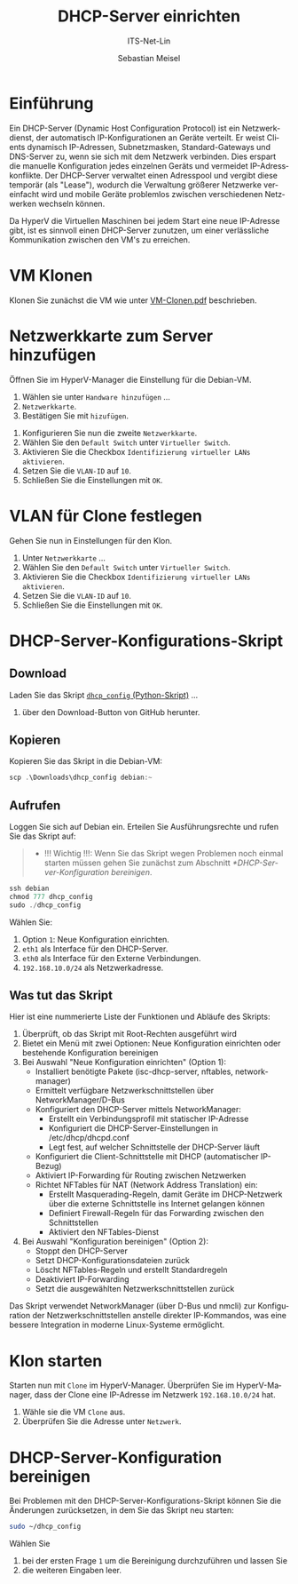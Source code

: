 :LaTeX_PROPERTIES:
#+LANGUAGE: de
#+OPTIONS: d:nil todo:nil pri:nil tags:nil
#+OPTIONS: H:4
#+LaTeX_CLASS: orgstandard
#+LaTeX_CMD: xelatex
#+LATEX_HEADER: \usepackage{listings}
:END:

:REVEAL_PROPERTIES:
#+REVEAL_ROOT: https://cdn.jsdelivr.net/npm/reveal.js
#+REVEAL_REVEAL_JS_VERSION: 4
#+REVEAL_THEME: league
#+REVEAL_EXTRA_CSS: ./mystyle.css
#+REVEAL_HLEVEL: 2
#+OPTIONS: timestamp:nil toc:nil num:nil
:END:

#+TITLE: DHCP-Server einrichten
#+SUBTITLE: ITS-Net-Lin
#+AUTHOR: Sebastian Meisel

* Einführung
Ein DHCP-Server (Dynamic Host Configuration Protocol) ist ein Netzwerkdienst, der automatisch IP-Konfigurationen an Geräte verteilt. Er weist Clients dynamisch IP-Adressen, Subnetzmasken, Standard-Gateways und DNS-Server zu, wenn sie sich mit dem Netzwerk verbinden. Dies erspart die manuelle Konfiguration jedes einzelnen Geräts und vermeidet IP-Adresskonflikte. Der DHCP-Server verwaltet einen Adresspool und vergibt diese temporär (als "Lease"), wodurch die Verwaltung größerer Netzwerke vereinfacht wird und mobile Geräte problemlos zwischen verschiedenen Netzwerken wechseln können.

Da HyperV die Virtuellen Maschinen bei jedem Start eine neue IP-Adresse gibt, ist es sinnvoll einen DHCP-Server zunutzen, um einer verlässliche Kommunikation zwischen den VM's zu erreichen.

* VM Klonen

Klonen Sie zunächst die VM wie unter [[file:VM-Clonen.pdf][VM-Clonen.pdf]] beschrieben.

* Netzwerkkarte zum Server hinzufügen

Öffnen Sie im HyperV-Manager die Einstellung für die Debian-VM.
 1) Wählen sie unter ~Handware hinzufügen~ …
 2) ~Netzwerkkarte~.
 3) Bestätigen Sie mit ~hizufügen~.

#+ATTR_HTML: :width 50%
#+ATTR_LATEX: :width .65\linewidth :placement [!htpb]
#+ATTR_ORG: :width 700
[[file:Bilder/DHCP-01.png]]

  1) Konfigurieren Sie nun die zweite ~Netzwerkkarte~.
  2) Wählen Sie den ~Default Switch~ unter ~Virtueller Switch~.
  3) Aktivieren Sie die Checkbox ~Identifizierung virtueller LANs aktivieren~.
  4) Setzen Sie die ~VLAN-ID~ auf ~10~.
  5) Schließen Sie die Einstellungen mit ~OK~.

#+ATTR_HTML: :width 50%
#+ATTR_LATEX: :width .65\linewidth :placement [!htpb]
#+ATTR_ORG: :width 700
[[file:Bilder/DHCP-02.png]]

* VLAN für Clone festlegen

Gehen Sie nun in Einstellungen für den Klon.
  1) Unter ~Netzwerkkarte~ …
  2) Wählen Sie den ~Default Switch~ unter ~Virtueller Switch~.
  3) Aktivieren Sie die Checkbox ~Identifizierung virtueller LANs aktivieren~.
  4) Setzen Sie die ~VLAN-ID~ auf ~10~.
  5) Schließen Sie die Einstellungen mit ~OK~.


#+ATTR_HTML: :width 50%
#+ATTR_LATEX: :width .65\linewidth :placement [!htpb]
#+ATTR_ORG: :width 700
[[file:Bilder/DHCP-03.png]]

* DHCP-Server-Konfigurations-Skript
** Download

Laden Sie das Skript [[https://github.com/SebastianMeisel/ITS-Net-Lin/blob/main/scripts/dhcpcd_config][~dhcp_config~ (Python-Skript)]] …
  1) über den Download-Button von GitHub herunter.

#+ATTR_HTML: :width 50%
#+ATTR_LATEX: :width .65\linewidth :placement [!htpb]
#+ATTR_ORG: :width 700
[[file:Bilder/DHCP-04.png]]

** Kopieren

Kopieren Sie das Skript in die Debian-VM:

#+BEGIN_SRC Powershell
scp .\Downloads\dhcp_config debian:~
#+END_SRC

** Aufrufen

Loggen Sie sich auf Debian ein. Erteilen Sie Ausführungsrechte und rufen Sie das Skript auf:

#+begin_quote
 - !!! Wichtig !!!: Wenn Sie das Skript wegen Problemen noch einmal starten müssen gehen Sie zunächst zum Abschnitt [[*DHCP-Server-Konfiguration bereinigen]].
#+end_quote

#+BEGIN_SRC Powershell
ssh debian
chmod 777 dhcp_config
sudo ./dhcp_config
#+END_SRC

Wählen Sie:
  1) Option ~1~: Neue Konfiguration einrichten.
  2) ~eth1~ als Interface für den DHCP-Server.
  3) ~eth0~ als Interface für den Externe Verbindungen.
  4) ~192.168.10.0/24~ als Netzwerkadresse.

#+ATTR_HTML: :width 50%
#+ATTR_LATEX: :width .65\linewidth :placement [!htpb]
#+ATTR_ORG: :width 700
[[file:Bilder/DHCP-15.png]]

** Was tut das Skript

Hier ist eine nummerierte Liste der Funktionen und Abläufe des Skripts:

  1) Überprüft, ob das Skript mit Root-Rechten ausgeführt wird
  2) Bietet ein Menü mit zwei Optionen: Neue Konfiguration einrichten oder bestehende Konfiguration bereinigen
  3) Bei Auswahl "Neue Konfiguration einrichten" (Option 1):
     - Installiert benötigte Pakete (isc-dhcp-server, nftables, network-manager)
     - Ermittelt verfügbare Netzwerkschnittstellen über NetworkManager/D-Bus
     - Konfiguriert den DHCP-Server mittels NetworkManager:
       - Erstellt ein Verbindungsprofil mit statischer IP-Adresse
       - Konfiguriert die DHCP-Server-Einstellungen in /etc/dhcp/dhcpd.conf
       - Legt fest, auf welcher Schnittstelle der DHCP-Server läuft
     - Konfiguriert die Client-Schnittstelle mit DHCP (automatischer IP-Bezug)
     - Aktiviert IP-Forwarding für Routing zwischen Netzwerken
     - Richtet NFTables für NAT (Network Address Translation) ein:
       - Erstellt Masquerading-Regeln, damit Geräte im DHCP-Netzwerk über die externe Schnittstelle ins Internet gelangen können
       - Definiert Firewall-Regeln für das Forwarding zwischen den Schnittstellen
       - Aktiviert den NFTables-Dienst
  4) Bei Auswahl "Konfiguration bereinigen" (Option 2):
     - Stoppt den DHCP-Server
     - Setzt DHCP-Konfigurationsdateien zurück
     - Löscht NFTables-Regeln und erstellt Standardregeln
     - Deaktiviert IP-Forwarding
     - Setzt die ausgewählten Netzwerkschnittstellen zurück


Das Skript verwendet NetworkManager (über D-Bus und nmcli) zur Konfiguration der Netzwerkschnittstellen anstelle direkter IP-Kommandos, was eine bessere Integration in moderne Linux-Systeme ermöglicht.

* Klon starten

Starten nun mit ~Clone~ im HyperV-Manager. Überprüfen Sie im HyperV-Manager, dass der Clone eine IP-Adresse im Netzwerk ~192.168.10.0/24~ hat.
  1) Wähle sie die VM ~Clone~ aus.
  2) Überprüfen Sie die Adresse unter ~Netzwerk~.

#+ATTR_HTML: :width 50%
#+ATTR_LATEX: :width .6\linewidth :placement [!htpb]
#+ATTR_ORG: :width 700
[[file:Bilder/DHCP-07.png]]

* DHCP-Server-Konfiguration bereinigen

Bei Problemen mit den DHCP-Server-Konfigurations-Skript können Sie die Änderungen zurücksetzen, in dem Sie das Skript neu starten:

#+BEGIN_SRC bash
sudo ~/dhcp_config
#+END_SRC

Wählen Sie
  1) bei der ersten Frage ~1~ um die Bereinigung durchzuführen und lassen Sie
  2) die weiteren Eingaben leer.

#+ATTR_HTML: :width 50%
#+ATTR_LATEX: :width .6\linewidth :placement [!htpb]
#+ATTR_ORG: :width 700
[[file:Bilder/DHCP-05.png]]

